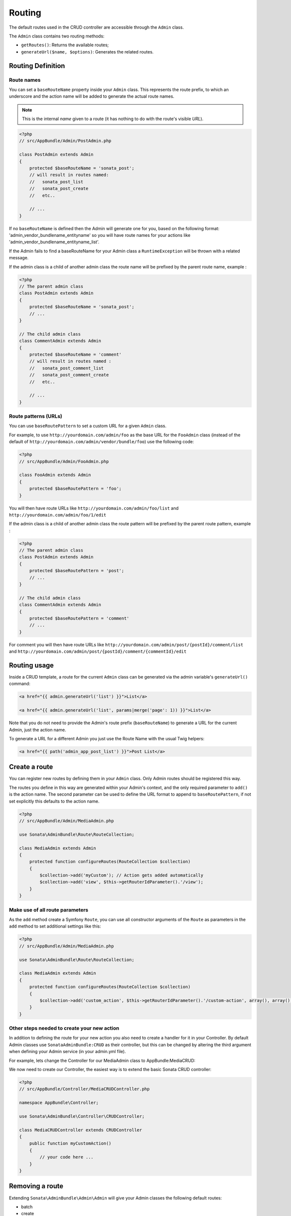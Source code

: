Routing
=======

The default routes used in the CRUD controller are accessible through the
``Admin`` class.

The ``Admin`` class contains two routing methods:

* ``getRoutes()``: Returns the available routes;
* ``generateUrl($name, $options)``: Generates the related routes.

Routing Definition
------------------

Route names
^^^^^^^^^^^

You can set a ``baseRouteName`` property inside your ``Admin`` class. This
represents the route prefix, to which an underscore and the action name will
be added to generate the actual route names.

.. note::

    This is the internal *name* given to a route (it has nothing to do with the route's visible *URL*).

.. code-block:: php

    <?php
    // src/AppBundle/Admin/PostAdmin.php

    class PostAdmin extends Admin
    {
        protected $baseRouteName = 'sonata_post';
        // will result in routes named:
        //   sonata_post_list
        //   sonata_post_create
        //   etc..

        // ...
    }

If no ``baseRouteName`` is defined then the Admin will generate one for you,
based on the following format: 'admin_vendor_bundlename_entityname' so you will have
route names for your actions like 'admin_vendor_bundlename_entityname_list'.

If the Admin fails to find a baseRouteName for your Admin class a ``RuntimeException``
will be thrown with a related message.

If the admin class is a child of another admin class the route name will be prefixed by the parent route name, example :

.. code-block:: php

    <?php
    // The parent admin class
    class PostAdmin extends Admin
    {
        protected $baseRouteName = 'sonata_post';
        // ...
    }

    // The child admin class
    class CommentAdmin extends Admin
    {
        protected $baseRouteName = 'comment'
        // will result in routes named :
        //   sonata_post_comment_list
        //   sonata_post_comment_create
        //   etc..

        // ...
    }

Route patterns (URLs)
^^^^^^^^^^^^^^^^^^^^^

You can use ``baseRoutePattern`` to set a custom URL for a given ``Admin`` class.

For example, to use ``http://yourdomain.com/admin/foo`` as the base URL for
the ``FooAdmin`` class (instead of the default of ``http://yourdomain.com/admin/vendor/bundle/foo``)
use the following code:

.. code-block:: php

    <?php
    // src/AppBundle/Admin/FooAdmin.php

    class FooAdmin extends Admin
    {
        protected $baseRoutePattern = 'foo';
    }

You will then have route URLs like ``http://yourdomain.com/admin/foo/list`` and
``http://yourdomain.com/admin/foo/1/edit``

If the admin class is a child of another admin class the route pattern will be prefixed by the parent route pattern, example :

.. code-block:: php

    <?php
    // The parent admin class
    class PostAdmin extends Admin
    {
        protected $baseRoutePattern = 'post';
        // ...
    }

    // The child admin class
    class CommentAdmin extends Admin
    {
        protected $baseRoutePattern = 'comment'
        // ...
    }

For comment you will then have route URLs like ``http://yourdomain.com/admin/post/{postId}/comment/list`` and
``http://yourdomain.com/admin/post/{postId}/comment/{commentId}/edit``

Routing usage
-------------

Inside a CRUD template, a route for the current ``Admin`` class can be generated via
the admin variable's ``generateUrl()`` command:

.. code-block:: html+jinja

    <a href="{{ admin.generateUrl('list') }}">List</a>

    <a href="{{ admin.generateUrl('list', params|merge('page': 1)) }}">List</a>

Note that you do not need to provide the Admin's route prefix (``baseRouteName``) to
generate a URL for the current Admin, just the action name.

To generate a URL for a different Admin you just use the Route Name with the usual
Twig helpers:

.. code-block:: html+jinja

    <a href="{{ path('admin_app_post_list') }}">Post List</a>


Create a route
--------------

You can register new routes by defining them in your ``Admin`` class. Only Admin
routes should be registered this way.

The routes you define in this way are generated within your Admin's context, and
the only required parameter to ``add()`` is the action name. The second parameter
can be used to define the URL format to append to ``baseRoutePattern``, if not set
explicitly this defaults to the action name.

.. code-block:: php

    <?php
    // src/AppBundle/Admin/MediaAdmin.php

    use Sonata\AdminBundle\Route\RouteCollection;

    class MediaAdmin extends Admin
    {
        protected function configureRoutes(RouteCollection $collection)
        {
            $collection->add('myCustom'); // Action gets added automatically
            $collection->add('view', $this->getRouterIdParameter().'/view');
        }
    }

Make use of all route parameters
^^^^^^^^^^^^^^^^^^^^^^^^^^^^^^^^

As the ``add`` method create a Symfony ``Route``, you can use all constructor arguments of the ``Route`` as parameters
in the ``add`` method to set additional settings like this:

.. code-block:: php

    <?php
    // src/AppBundle/Admin/MediaAdmin.php

    use Sonata\AdminBundle\Route\RouteCollection;

    class MediaAdmin extends Admin
    {
        protected function configureRoutes(RouteCollection $collection)
        {
            $collection->add('custom_action', $this->getRouterIdParameter().'/custom-action', array(), array(), array(), '', array('https'), array('GET', 'POST'));
        }
    }

Other steps needed to create your new action
^^^^^^^^^^^^^^^^^^^^^^^^^^^^^^^^^^^^^^^^^^^^

In addition to defining the route for your new action you also need to create a
handler for it in your Controller. By default Admin classes use ``SonataAdminBundle:CRUD``
as their controller, but this can be changed by altering the third argument when defining
your Admin service (in your admin.yml file).

For example, lets change the Controller for our MediaAdmin class to AppBundle:MediaCRUD:

.. configuration-block::

    .. code-block:: yaml

        # src/AppBundle/Resources/config/admin.yml

        app.admin.media:
            class: AppBundle\Admin\MediaAdmin
            tags:
                - { name: sonata.admin, manager_type: orm, label: "Media" }
            arguments:
                - ~
                - AppBundle\Entity\Page
                - 'AppBundle:MediaCRUD' # define the new controller via the third argument

We now need to create our Controller, the easiest way is to extend the basic Sonata CRUD controller:

.. code-block:: php

    <?php
    // src/AppBundle/Controller/MediaCRUDController.php

    namespace AppBundle\Controller;

    use Sonata\AdminBundle\Controller\CRUDController;

    class MediaCRUDController extends CRUDController
    {
        public function myCustomAction()
        {
            // your code here ...
        }
    }

Removing a route
----------------

Extending ``Sonata\AdminBundle\Admin\Admin`` will give your Admin classes the following
default routes:

* batch
* create
* delete
* export
* edit
* list
* show

You can view all of the current routes defined for an Admin class by using the console to run

.. code-block:: bash

 $ php app/console sonata:admin:explain <<admin.service.name>>

for example if your Admin is called sonata.admin.foo you would run

.. code-block:: bash

    $ php app/console sonata:admin:explain app.admin.foo

Sonata internally checks for the existence of a route before linking to it. As a result, removing a
route will prevent links to that action from appearing in the administrative interface. For example,
removing the 'create' route will prevent any links to "Add new" from appearing.

Removing a single route
^^^^^^^^^^^^^^^^^^^^^^^

Any single registered route can be easily removed by name:

.. code-block:: php

    <?php
    // src/AppBundle/Admin/MediaAdmin.php

    use Sonata\AdminBundle\Route\RouteCollection;

    class MediaAdmin extends Admin
    {
        protected function configureRoutes(RouteCollection $collection)
        {
            $collection->remove('delete');
        }
    }


Removing all routes except named ones
^^^^^^^^^^^^^^^^^^^^^^^^^^^^^^^^^^^^^

If you want to disable all default Sonata routes except few whitelisted ones, you can use
the ``clearExcept()`` method. This method accepts an array of routes you want to keep active.

.. code-block:: php

    <?php
    // src/AppBundle/Admin/MediaAdmin.php

    use Sonata\AdminBundle\Route\RouteCollection;

    class MediaAdmin extends Admin
    {
        protected function configureRoutes(RouteCollection $collection)
        {
            // Only `list` and `edit` route will be active
            $collection->clearExcept(array('list', 'edit'));
        }
    }

Removing all routes
^^^^^^^^^^^^^^^^^^^

If you want to remove all default routes, you can use ``clear()`` method.

.. code-block:: php

    <?php
    // src/AppBundle/Admin/MediaAdmin.php

    use Sonata\AdminBundle\Route\RouteCollection;

    class MediaAdmin extends Admin
    {
        protected function configureRoutes(RouteCollection $collection)
        {
            // All routes are removed
            $collection->clear();
        }
    }

Removing routes only when an Admin is embedded
^^^^^^^^^^^^^^^^^^^^^^^^^^^^^^^^^^^^^^^^^^^^^^

To prevent some routes from being available when one Admin is embedded inside another one
(e.g. to remove the "add new" option when you embed ``TagAdmin`` within ``PostAdmin``) you
can use ``hasParentFieldDescription()`` to detect this case and remove the routes.

.. code-block:: php

    <?php
    // src/AppBundle/Admin/TagAdmin.php

    use Sonata\AdminBundle\Route\RouteCollection;

    class TagAdmin extends Admin
    {
        protected function configureRoutes(RouteCollection $collection)
        {
            // prevent display of "Add new" when embedding this form
            if ($this->hasParentFieldDescription()) {
                $collection->remove('create');
            }
        }
    }

Persistent parameters
---------------------

In some cases, the interface might be required to pass the same parameters
across the different ``Admin``'s actions. Instead of setting them in the
template or doing other weird hacks, you can define a ``getPersistentParameters``
method. This method will be used when a link is being generated.

.. code-block:: php

    <?php
    // src/AppBundle/Admin/MediaAdmin.php

    class MediaAdmin extends Admin
    {
        public function getPersistentParameters()
        {
            if (!$this->getRequest()) {
                return array();
            }

            return array(
                'provider' => $this->getRequest()->get('provider'),
                'context'  => $this->getRequest()->get('context', 'default'),
            );
        }
    }

If you then call ``$admin->generateUrl('create')`` somewhere, the generated URL looks like this: ``/admin/module/create?context=default``

Changing the default route in a List Action
-------------------------------------------

Usually the identifier column of a list action links to the edit screen. To change the
list action's links to point to a different action, set the ``route`` option in your call to
``ListMapper::addIdentifier()``. For example, to link to show instead of edit:

.. code-block:: php

    <?php
    // src/AppBundle/Admin/PostAdmin.php

    class PostAdmin extends Admin
    {
        public function configureListFields(ListMapper $listMapper)
        {
            $listMapper
                ->addIdentifier('name', null, array(
                    'route' => array(
                        'name' => 'show'
                    )
                ));
        }
    }
